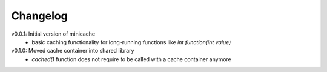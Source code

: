 =========
Changelog
=========

v0.0.1: Initial version of minicache
  - basic caching functionality for long-running functions like
    `int function(int value)`

v0.1.0: Moved cache container into shared library
  - `cached()` function does not require to be called with a cache container
    anymore
